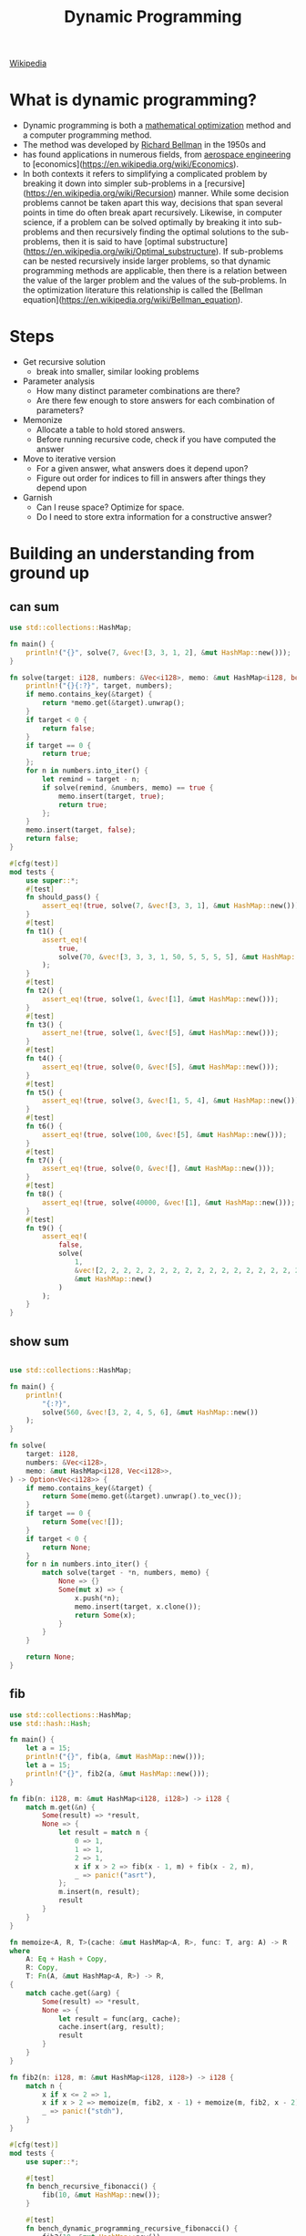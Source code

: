 :PROPERTIES:
:ID:       8b718e4f-8b5f-492d-a483-8d37b2858f1e
:END:
#+TITLE: Dynamic Programming
#+roam_tags: Technology

[[https://en.wikipedia.org/wiki/Dynamic_programming][Wikipedia]]

* What is dynamic programming?
- Dynamic programming is both a [[https://en.wikipedia.org/wiki/Mathematical_optimization][mathematical optimization]] method and a computer programming method.
- The method was developed by [[https://en.wikipedia.org/wiki/Richard_Bellman][Richard Bellman]] in the 1950s and
- has found applications in numerous fields, from [[https://en.wikipedia.org/wiki/Aerospace_engineering][aerospace engineering]] to [economics](https://en.wikipedia.org/wiki/Economics).
- In both contexts it refers to simplifying a complicated problem by breaking it down into simpler sub-problems in a [recursive](https://en.wikipedia.org/wiki/Recursion) manner. While some decision problems cannot be taken apart this way, decisions that span several points in time do often break apart recursively. Likewise, in computer science, if a problem can be solved optimally by breaking it into sub-problems and then recursively finding the optimal solutions to the sub-problems, then it is said to have [optimal substructure](https://en.wikipedia.org/wiki/Optimal_substructure). If sub-problems can be nested recursively inside larger problems, so that dynamic programming methods are applicable, then there is a relation between the value of the larger problem and the values of the sub-problems. In the optimization literature this relationship is called the [Bellman equation](https://en.wikipedia.org/wiki/Bellman_equation).
* Steps
- Get recursive solution
  - break into smaller, similar looking problems
- Parameter analysis
  - How many distinct parameter combinations are there?
  - Are there few enough to store answers for each combination of parameters?
- Memonize
  - Allocate a table to hold stored answers.
  - Before running recursive code, check if you have computed the answer
- Move to iterative version
  - For a given answer, what answers does it depend upon?
  - Figure out order for indices to fill in answers after things they depend upon
- Garnish
  - Can I reuse space? Optimize for space.
  - Do I need to store extra information for a constructive answer?

* Building an understanding from ground up
** can sum
#+begin_src rust
use std::collections::HashMap;

fn main() {
    println!("{}", solve(7, &vec![3, 3, 1, 2], &mut HashMap::new()));
}

fn solve(target: i128, numbers: &Vec<i128>, memo: &mut HashMap<i128, bool>) -> bool {
    println!("{}{:?}", target, numbers);
    if memo.contains_key(&target) {
        return *memo.get(&target).unwrap();
    }
    if target < 0 {
        return false;
    }
    if target == 0 {
        return true;
    };
    for n in numbers.into_iter() {
        let remind = target - n;
        if solve(remind, &numbers, memo) == true {
            memo.insert(target, true);
            return true;
        };
    }
    memo.insert(target, false);
    return false;
}

#[cfg(test)]
mod tests {
    use super::*;
    #[test]
    fn should_pass() {
        assert_eq!(true, solve(7, &vec![3, 3, 1], &mut HashMap::new()));
    }
    #[test]
    fn t1() {
        assert_eq!(
            true,
            solve(70, &vec![3, 3, 3, 1, 50, 5, 5, 5, 5], &mut HashMap::new())
        );
    }
    #[test]
    fn t2() {
        assert_eq!(true, solve(1, &vec![1], &mut HashMap::new()));
    }
    #[test]
    fn t3() {
        assert_ne!(true, solve(1, &vec![5], &mut HashMap::new()));
    }
    #[test]
    fn t4() {
        assert_eq!(true, solve(0, &vec![5], &mut HashMap::new()));
    }
    #[test]
    fn t5() {
        assert_eq!(true, solve(3, &vec![1, 5, 4], &mut HashMap::new()));
    }
    #[test]
    fn t6() {
        assert_eq!(true, solve(100, &vec![5], &mut HashMap::new()));
    }
    #[test]
    fn t7() {
        assert_eq!(true, solve(0, &vec![], &mut HashMap::new()));
    }
    #[test]
    fn t8() {
        assert_eq!(true, solve(40000, &vec![1], &mut HashMap::new()));
    }
    #[test]
    fn t9() {
        assert_eq!(
            false,
            solve(
                1,
                &vec![2, 2, 2, 2, 2, 2, 2, 2, 2, 2, 2, 2, 2, 2, 2, 2, 2, 2],
                &mut HashMap::new()
            )
        );
    }
}
#+end_src

#+RESULTS:
: 7[3, 3, 1, 2]
: 4[3, 3, 1, 2]
: 1[3, 3, 1, 2]
: -2[3, 3, 1, 2]
: -2[3, 3, 1, 2]
: 0[3, 3, 1, 2]
: true

** show sum
#+begin_src rust

use std::collections::HashMap;

fn main() {
    println!(
        "{:?}",
        solve(560, &vec![3, 2, 4, 5, 6], &mut HashMap::new())
    );
}

fn solve(
    target: i128,
    numbers: &Vec<i128>,
    memo: &mut HashMap<i128, Vec<i128>>,
) -> Option<Vec<i128>> {
    if memo.contains_key(&target) {
        return Some(memo.get(&target).unwrap().to_vec());
    }
    if target == 0 {
        return Some(vec![]);
    }
    if target < 0 {
        return None;
    }
    for n in numbers.into_iter() {
        match solve(target - *n, numbers, memo) {
            None => {}
            Some(mut x) => {
                x.push(*n);
                memo.insert(target, x.clone());
                return Some(x);
            }
        }
    }

    return None;
}

#+end_src
** fib
#+begin_src rust :exports both
use std::collections::HashMap;
use std::hash::Hash;

fn main() {
    let a = 15;
    println!("{}", fib(a, &mut HashMap::new()));
    let a = 15;
    println!("{}", fib2(a, &mut HashMap::new()));
}

fn fib(n: i128, m: &mut HashMap<i128, i128>) -> i128 {
    match m.get(&n) {
        Some(result) => *result,
        None => {
            let result = match n {
                0 => 1,
                1 => 1,
                2 => 1,
                x if x > 2 => fib(x - 1, m) + fib(x - 2, m),
                _ => panic!("asrt"),
            };
            m.insert(n, result);
            result
        }
    }
}

fn memoize<A, R, T>(cache: &mut HashMap<A, R>, func: T, arg: A) -> R
where
    A: Eq + Hash + Copy,
    R: Copy,
    T: Fn(A, &mut HashMap<A, R>) -> R,
{
    match cache.get(&arg) {
        Some(result) => *result,
        None => {
            let result = func(arg, cache);
            cache.insert(arg, result);
            result
        }
    }
}

fn fib2(n: i128, m: &mut HashMap<i128, i128>) -> i128 {
    match n {
        x if x <= 2 => 1,
        x if x > 2 => memoize(m, fib2, x - 1) + memoize(m, fib2, x - 2),
        _ => panic!("stdh"),
    }
}

#[cfg(test)]
mod tests {
    use super::*;

    #[test]
    fn bench_recursive_fibonacci() {
        fib(10, &mut HashMap::new());
    }

    #[test]
    fn bench_dynamic_programming_recursive_fibonacci() {
        fib2(10, &mut HashMap::new());
    }
}

#+end_src
** grid travel
#+begin_src rust :exports both
use std::collections::HashMap;

fn main() {
    println!("{}", travel(18, 18, &mut HashMap::new()));
}

fn travel(x: i128, y: i128, memo: &mut HashMap<(i128, i128), i128>) -> i128 {
    if memo.contains_key(&(x, y)) {
        match memo.get(&(x, y)) {
            Some(x) => *x,
            None => panic!("arst"),
        }
    } else if x == 0 || y == 0 {
        0
    } else if x == 1 || y == 1 {
        1
    } else {
        let result = travel(x - 1, y, memo) + travel(x, y - 1, memo);
        memo.insert((x, y), result);
        memo.insert((y, x), result);
        result
    }
}

#[cfg(test)]
mod tests {
    use super::*;

    #[test]
    fn arst() {
        assert_eq!(2, travel(2, 2, &mut HashMap::new()));
        assert_eq!(1, travel(1, 2, &mut HashMap::new()));
        assert_eq!(1, travel(1, 1, &mut HashMap::new()));
        assert_eq!(0, travel(10, 0, &mut HashMap::new()));
        assert_eq!(2333606220, travel(18, 18, &mut HashMap::new()));
    }
}
#+end_src

** best sum

#+begin_src rust :exports both
fn main() {
    println!("{:?}", solve(18, vec![1, 1, 1, 1, 1, 17]));
}

fn solve(target: i128, numbers: Vec<i128>) -> Option<Vec<i128>> {
    if target == 0 {
        return Some( vec![] );
    }
    if target < 0 {
        return None;
    }

    let mut shortest_combination: Option<Vec<i128>> = None;

    for n in numbers.clone().into_iter() {
        let reminder = target - n;
        let reminder_combination = solve(reminder, numbers);
        if reminder_combination != None {
            let mut combination = reminder_combination.unwrap().clone();
            combination.push(n);
            if combination.len() < shortest_combination.unwrap().len() {


                shortest_combination = Some( combination );
            }
        }
        match reminder_combination {
            None => {},
            Some(mut x) => {
                x.push(n);
                match shortest_combination {
                    None => {

                    },
                    Some(mut y) => {


                if y.len() < x.len() {

                }
                    }
                }
            }
        }
    }

    shortest_combination
}

#[cfg(test)]
mod tests {
    use super::*;

    #[test]
    fn arst() {
        assert_eq!(vec![1, 17], solve(18, vec![1, 1, 1, 1, 1, 17]));
        assert_eq!(vec![17], solve(17, vec![1, 1, 1, 1, 1, 17]));
    }
}
#+end_src
